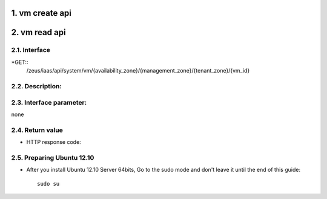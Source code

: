 1. vm create api
===============

2. vm read api 
===============

2.1. Interface
-----------------
*GET::
	/zeus/iaas/api/system/vm/{availability_zone}/{management_zone}/{tenant_zone}/{vm_id}


2.2. Description:
-----------------

2.3. Interface parameter:
-----------------
none

2.4. Return value
-----------------

* HTTP response code:

2.5. Preparing Ubuntu 12.10
-----------------

* After you install Ubuntu 12.10 Server 64bits, Go to the sudo mode and don't leave it until the end of this guide::

   sudo su
